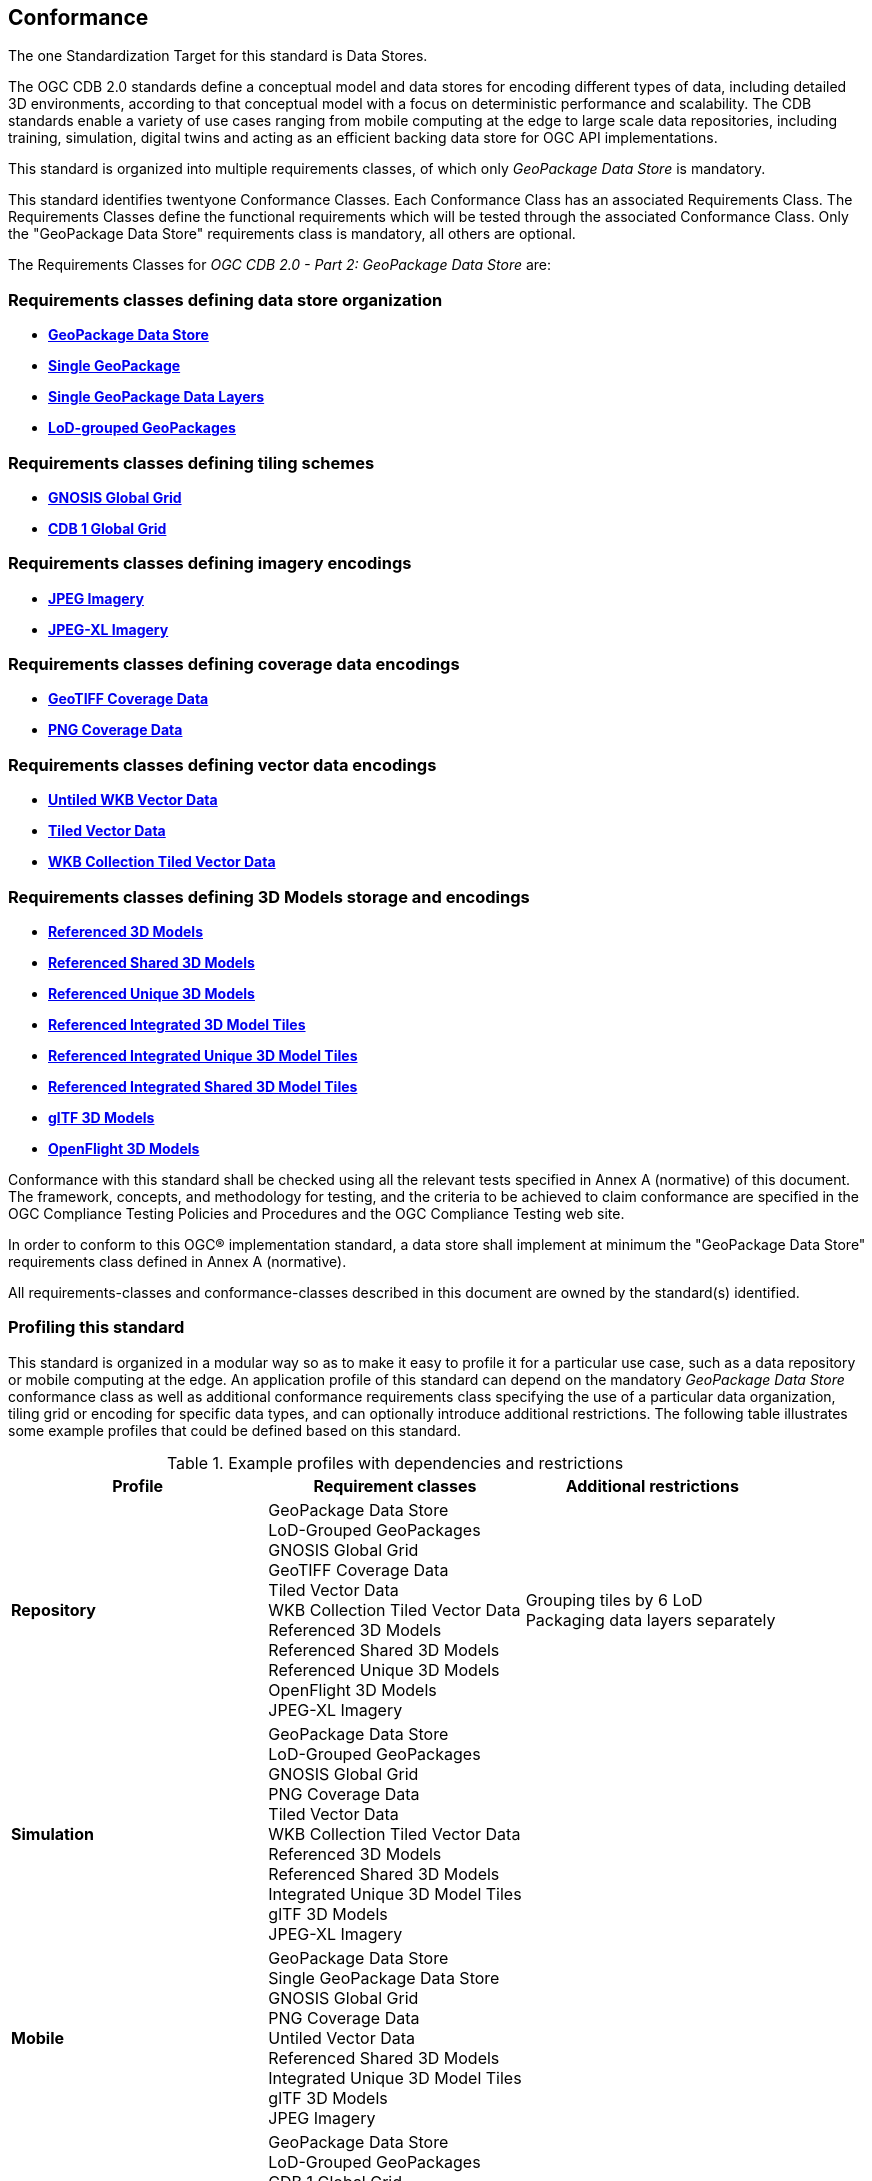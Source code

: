 == Conformance
The one Standardization Target for this standard is Data Stores.

The OGC CDB 2.0 standards define a conceptual model and data stores for encoding different types of data, including detailed 3D environments,
according to that conceptual model with a focus on deterministic performance and scalability.
The CDB standards enable a variety of use cases ranging from mobile computing at the edge to
large scale data repositories, including training, simulation, digital twins and acting as an efficient backing data store for OGC API implementations.

This standard is organized into multiple requirements classes, of which only _GeoPackage Data Store_ is mandatory.

This standard identifies twentyone Conformance Classes. Each Conformance Class has an associated Requirements Class.
The Requirements Classes define the functional requirements which will be tested through the associated Conformance Class.
Only the "GeoPackage Data Store" requirements class is mandatory, all others are optional.

The Requirements Classes for _OGC CDB 2.0 - Part 2: GeoPackage Data Store_ are:

=== Requirements classes defining data store organization

* <<rc_gpkg-data-store,*GeoPackage Data Store*>>
* <<rc_single-gpkg,*Single GeoPackage*>>
* <<rc_single-gpkg-layer,*Single GeoPackage Data Layers*>>
* <<rc_lod-grouped,*LoD-grouped GeoPackages*>>

=== Requirements classes defining tiling schemes

* <<rc_gnosis-global-grid,*GNOSIS Global Grid*>>
* <<rc_cdb1-global-grid,*CDB 1 Global Grid*>>

=== Requirements classes defining imagery encodings

* <<rc_jpeg-imagery,*JPEG Imagery*>>
* <<rc_jpeg-xl-imagery,*JPEG-XL Imagery*>>

=== Requirements classes defining coverage data encodings

* <<rc_geotiff-coverages,*GeoTIFF Coverage Data*>>
* <<rc_png-coverages,*PNG Coverage Data*>>

=== Requirements classes defining vector data encodings

* <<rc_untiled-vector,*Untiled WKB Vector Data*>>
* <<rc_tiled-vector,*Tiled Vector Data*>>
* <<rc_wkb-collection-tiles,*WKB Collection Tiled Vector Data*>>

=== Requirements classes defining 3D Models storage and encodings

* <<rc_ref-3D-models,*Referenced 3D Models*>>
* <<rc_ref-shared-3D-models,*Referenced Shared 3D Models*>>
* <<rc_ref-unique-3D-models,*Referenced Unique 3D Models*>>
* <<rc_integrated-3D-modeltiles,*Referenced Integrated 3D Model Tiles*>>
* <<rc_integrated-unique-3D-model-tiles,*Referenced Integrated Unique 3D Model Tiles*>>
* <<rc_integrated-shared-3D-model-tiles,*Referenced Integrated Shared 3D Model Tiles*>>
* <<rc_gltf,*glTF 3D Models*>>
* <<rc_openflight,*OpenFlight 3D Models*>>

Conformance with this standard shall be checked using all the relevant tests specified in Annex A (normative) of this document.
The framework, concepts, and methodology for testing, and the criteria to be achieved to claim conformance are specified in the OGC Compliance Testing Policies and Procedures and the OGC Compliance Testing web site.

In order to conform to this OGC® implementation standard, a data store shall implement at minimum the "GeoPackage Data Store" requirements class defined in Annex A (normative).

All requirements-classes and conformance-classes described in this document are owned by the standard(s) identified.

=== Profiling this standard

This standard is organized in a modular way so as to make it easy to profile it for a particular use case, such as
a data repository or mobile computing at the edge.
An application profile of this standard can depend on the mandatory _GeoPackage Data Store_ conformance class
as well as additional conformance requirements class specifying the use of a particular data organization, tiling grid
or encoding for specific data types, and can optionally introduce additional restrictions.
The following table illustrates some example profiles that could be defined based on this standard.

[#table_example_profiles,reftext='{table-caption} {counter:table-num}']
.Example profiles with dependencies and restrictions
[options="header"]
|===
| Profile              | Requirement classes   | Additional restrictions
| *Repository*         | GeoPackage Data Store +
LoD-Grouped GeoPackages +
GNOSIS Global Grid +
GeoTIFF Coverage Data +
Tiled Vector Data +
WKB Collection Tiled Vector Data +
Referenced 3D Models +
Referenced Shared 3D Models +
Referenced Unique 3D Models +
OpenFlight 3D Models +
JPEG-XL Imagery | Grouping tiles by 6 LoD +
Packaging data layers separately
| *Simulation*         | GeoPackage Data Store +
LoD-Grouped GeoPackages +
GNOSIS Global Grid +
PNG Coverage Data +
Tiled Vector Data +
WKB Collection Tiled Vector Data +
Referenced 3D Models +
Referenced Shared 3D Models +
Integrated Unique 3D Model Tiles +
glTF 3D Models +
JPEG-XL Imagery |
| *Mobile*             | GeoPackage Data Store +
Single GeoPackage Data Store +
GNOSIS Global Grid +
PNG Coverage Data +
Untiled Vector Data +
Referenced Shared 3D Models +
Integrated Unique 3D Model Tiles +
glTF 3D Models +
JPEG Imagery |
| *Compatibility*      | GeoPackage Data Store +
LoD-Grouped GeoPackages +
CDB 1 Global Grid +
PNG Coverage Data +
Tiled Vector Data +
WKB Collection Tiled Vector Data +
Referenced 3D Models +
Referenced Shared 3D Models +
Referenced Unique 3D Models +
OpenFlight 3D Models +
JPEG-XL Imagery |
| *Compatibility + glTF* | GeoPackage Data Store +
LoD-Grouped GeoPackages +
CDB 1 Global Grid +
PNG Coverage Data +
Tiled Vector Data +
WKB Collection Tiled Vector Data +
Referenced 3D Models +
Referenced Shared 3D Models +
Referenced Unique 3D Models +
glTF 3D Models +
JPEG-XL Imagery |
|===

=== Summary of conformance URIs

[#table_conformance_urls,reftext='{table-caption} {counter:table-num}']
.Conformance class URIs
[cols="30,70",options="header"]
|===
| Corresponding requirements class                                                        | Conformance class URI
| <<rc_gpkg-data-store,*GeoPackage Data Store*>>                                          | http://www.opengis.net/spec/cdb-2/2.0/conf/gpkg-data-store
| <<rc_single-gpkg,*Single GeoPackage*>>                                                  | http://www.opengis.net/spec/cdb-2/2.0/conf/single-gpkg
| <<rc_single-gpkg-layer,*Single GeoPackage Data Layers*>>                                | http://www.opengis.net/spec/cdb-2/2.0/conf/single-gpkg-layer
| <<rc_lod-grouped,*LoD-grouped GeoPackages*>>                                            | http://www.opengis.net/spec/cdb-2/2.0/conf/lod-grouped
| <<rc_gnosis-global-grid,*GNOSIS Global Grid*>>                                          | http://www.opengis.net/spec/cdb-2/2.0/conf/gnosis-global-grid
| <<rc_cdb1-global-grid,*CDB 1 Global Grid*>>                                             | http://www.opengis.net/spec/cdb-2/2.0/conf/cdb1-global-grid
| <<rc_jpeg-imagery,*JPEG Imagery*>>                                                      | http://www.opengis.net/spec/cdb-2/2.0/conf/jpeg-imagery
| <<rc_jpeg-xl-imagery,*JPEG-XL Imagery*>>                                                | http://www.opengis.net/spec/cdb-2/2.0/conf/jpeg-xl-imagery
| <<rc_geotiff-coverages,*GeoTIFF Coverage Data*>>                                        | http://www.opengis.net/spec/cdb-2/2.0/conf/geotiff-coverages
| <<rc_png-coverages,*PNG Coverage Data*>>                                                | http://www.opengis.net/spec/cdb-2/2.0/conf/png-coverages
| <<rc_untiled-vector,*Untiled WKB Vector Data*>>                                         | http://www.opengis.net/spec/cdb-2/2.0/conf/untiled-vector
| <<rc_tiled-vector,*Tiled Vector Data*>>                                                 | http://www.opengis.net/spec/cdb-2/2.0/conf/tiled-vector
| <<rc_wkb-collection-tiles,*WKB Collection Tiled Vector Data*>>                          | http://www.opengis.net/spec/cdb-2/2.0/conf/wkb-collection
| <<rc_ref-3D-models,*Referenced 3D Models*>>                                             | http://www.opengis.net/spec/cdb-2/2.0/conf/ref-3D-models
| <<rc_ref-shared-3D-models,*Referenced Shared 3D Models*>>                               | http://www.opengis.net/spec/cdb-2/2.0/conf/ref-shared-3D-models
| <<rc_ref-unique-3D-models,*Referenced Unique 3D Models*>>                               | http://www.opengis.net/spec/cdb-2/2.0/conf/ref-unique-3D-models
| <<rc_integrated-3D-modeltiles,*Referenced Integrated 3D Model Tiles*>>                  | http://www.opengis.net/spec/cdb-2/2.0/conf/integrated-3D-modeltiles
| <<rc_integrated-unique-3D-model-tiles,*Referenced Integrated Unique 3D Model Tiles*>>   | http://www.opengis.net/spec/cdb-2/2.0/conf/integrated-unique-3D-model-tiles
| <<rc_integrated-shared-3D-model-tiles,*Referenced Integrated Shared 3D Model Tiles*>>   | http://www.opengis.net/spec/cdb-2/2.0/conf/integrated-shared-3D-model-tiles
| <<rc_gltf,*glTF 3D Models*>>                                                            | http://www.opengis.net/spec/cdb-2/2.0/conf/gltf
| <<rc_openflight,*OpenFlight 3D Models*>>                                                | http://www.opengis.net/spec/cdb-2/2.0/conf/openflight
|===
